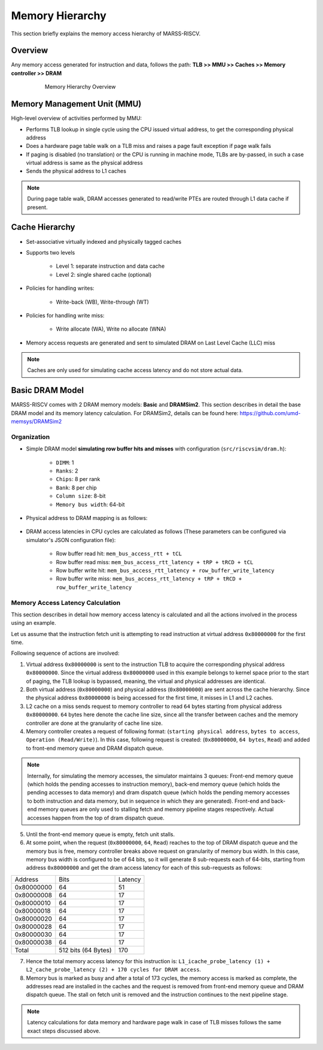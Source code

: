 ================
Memory Hierarchy
================

This section briefly explains the memory access hierarchy of MARSS-RISCV.

Overview
========
Any memory access generated for instruction and data, follows the path: **TLB >> MMU >> Caches >> Memory controller >> DRAM**

.. figure:: ../figures/memory-hy.*
   :figwidth: 620 px
   :align: center

   Memory Hierarchy Overview

Memory Management Unit (MMU)
============================
High-level overview of activities performed by MMU:

* Performs TLB lookup in single cycle using the CPU issued virtual address, to get the corresponding physical address

* Does a hardware page table walk on a TLB miss and raises a page fault exception if page walk fails

* If paging is disabled (no translation) or the CPU is running in machine mode, TLBs are by-passed, in such a case virtual address is same as the physical address

* Sends the physical address to L1 caches

.. note::
   During page table walk, DRAM accesses generated to read/write PTEs are routed through L1 data cache if present.

Cache Hierarchy
===============

* Set-associative virtually indexed and physically tagged caches

* Supports two levels

   * Level 1: separate instruction and data cache

   * Level 2: single shared cache (optional)

* Policies for handling writes:

   * Write-back (WB), Write-through (WT)

* Policies for handling write miss:

   * Write allocate (WA), Write no allocate (WNA)

* Memory access requests are generated and sent to simulated DRAM on Last Level Cache (LLC) miss

.. note::
   Caches are only used for simulating cache access latency and do not store actual data.

Basic DRAM Model
=================
MARSS-RISCV comes with 2 DRAM memory models: **Basic** and **DRAMSim2**. This section describes in detail the base DRAM model and its memory latency calculation. For DRAMSim2, details can be found here: https://github.com/umd-memsys/DRAMSim2

Organization
------------
* Simple DRAM model **simulating row buffer hits and misses** with configuration (``src/riscvsim/dram.h``):

   * ``DIMM``: 1
   * ``Ranks``: 2
   * ``Chips``: 8 per rank
   * ``Bank``: 8 per chip
   * ``Column size``: 8-bit
   * ``Memory bus width``: 64-bit

* Physical address to DRAM mapping is as follows:

.. figure:: ../figures/dram-addr-map.*
   :figwidth: 700 px
   :align: center

* DRAM access latencies in CPU cycles are calculated as follows (These parameters can be configured via simulator's JSON configuration file):

   * Row buffer read hit: ``mem_bus_access_rtt + tCL``

   * Row buffer read miss: ``mem_bus_access_rtt_latency + tRP + tRCD + tCL``

   * Row buffer write hit: ``mem_bus_access_rtt_latency + row_buffer_write_latency``

   * Row buffer write miss: ``mem_bus_access_rtt_latency + tRP + tRCD + row_buffer_write_latency``

Memory Access Latency Calculation
---------------------------------
This section describes in detail how memory access latency is calculated and all the actions involved in the process using an example.

Let us assume that the instruction fetch unit is attempting to read instruction at virtual address ``0x80000000`` for the first time.

Following sequence of actions are involved:

1. Virtual address ``0x80000000`` is sent to the instruction TLB to acquire the corresponding physical address ``0x80000000``. Since the virtual address ``0x80000000`` used in this example belongs to kernel space prior to the start of paging, the TLB lookup is bypassed, meaning, the virtual and physical addresses are identical.

2. Both virtual address (``0x80000000``) and physical address (``0x80000000``) are sent across the cache hierarchy. Since the physical address ``0x80000000`` is being accessed for the first time, it misses in L1 and L2 caches.

3. L2 cache on a miss sends request to memory controller to read ``64`` bytes starting from physical address ``0x80000000``. ``64`` bytes here denote the cache line size, since all the transfer between caches and the memory controller are done at the granularity of cache line size.

4. Memory controller creates a request of following format: (``starting physical address``, ``bytes to access``, ``Operation (Read/Write)``). In this case, following request is created: (``0x80000000``, ``64 bytes``, ``Read``) and added to front-end memory queue and DRAM dispatch queue.

.. note::
   Internally, for simulating the memory accesses, the simulator maintains 3 queues: Front-end memory queue (which holds the pending accesses to instruction memory), back-end memory queue (which holds the pending accesses to data memory) and dram dispatch queue (which holds the pending memory accesses to both instruction and data memory, but in sequence in which they are generated). Front-end and back-end memory queues are only used to stalling fetch and memory pipeline stages respectively. Actual accesses happen from the top of dram dispatch queue.

5. Until the front-end memory queue is empty, fetch unit stalls.

6. At some point, when the request (``0x80000000``, ``64``, ``Read``) reaches to the top of DRAM dispatch queue and the memory bus is free, memory controller breaks above request on granularity of memory bus width. In this case, memory bus width is configured to be of 64 bits, so it will generate 8 sub-requests each of 64-bits, starting from address ``0x80000000`` and get the dram access latency for each of this sub-requests as follows:

+------------+------------+---------+
|   Address  | Bits       | Latency |
+------------+------------+---------+
| 0x80000000 | 64         | 51      |
+------------+------------+---------+
| 0x80000008 | 64         | 17      |
+------------+------------+---------+
| 0x80000010 | 64         | 17      |
+------------+------------+---------+
| 0x80000018 | 64         | 17      |
+------------+------------+---------+
| 0x80000020 | 64         | 17      |
+------------+------------+---------+
| 0x80000028 | 64         | 17      |
+------------+------------+---------+
| 0x80000030 | 64         | 17      |
+------------+------------+---------+
| 0x80000038 | 64         | 17      |
+------------+------------+---------+
| Total      | 512 bits   | 170     |
|            | (64 Bytes) |         |
+------------+------------+---------+


7. Hence the total memory access latency for this instruction is: ``L1_icache_probe_latency (1) + L2_cache_probe_latency (2) + 170 cycles for DRAM access``.

8. Memory bus is marked as busy and after a total of 173 cycles, the memory access is marked as complete, the addresses read are installed in the caches and the request is removed from front-end memory queue and DRAM dispatch queue. The stall on fetch unit is removed and the instruction continues to the next pipeline stage.

.. note::
   Latency calculations for data memory and hardware page walk in case of TLB misses follows the same exact steps discussed above.